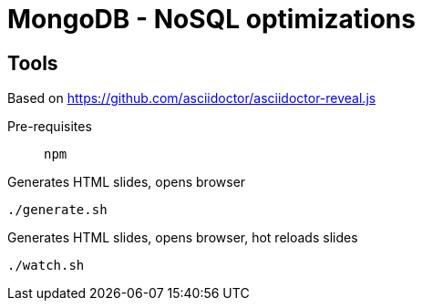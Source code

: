 = MongoDB - NoSQL optimizations

== Tools

Based on https://github.com/asciidoctor/asciidoctor-reveal.js

Pre-requisites:: `npm`

.Generates HTML slides, opens browser
[source, bash]
----
./generate.sh
----

.Generates HTML slides, opens browser, hot reloads slides
[source, bash]
----
./watch.sh
----
